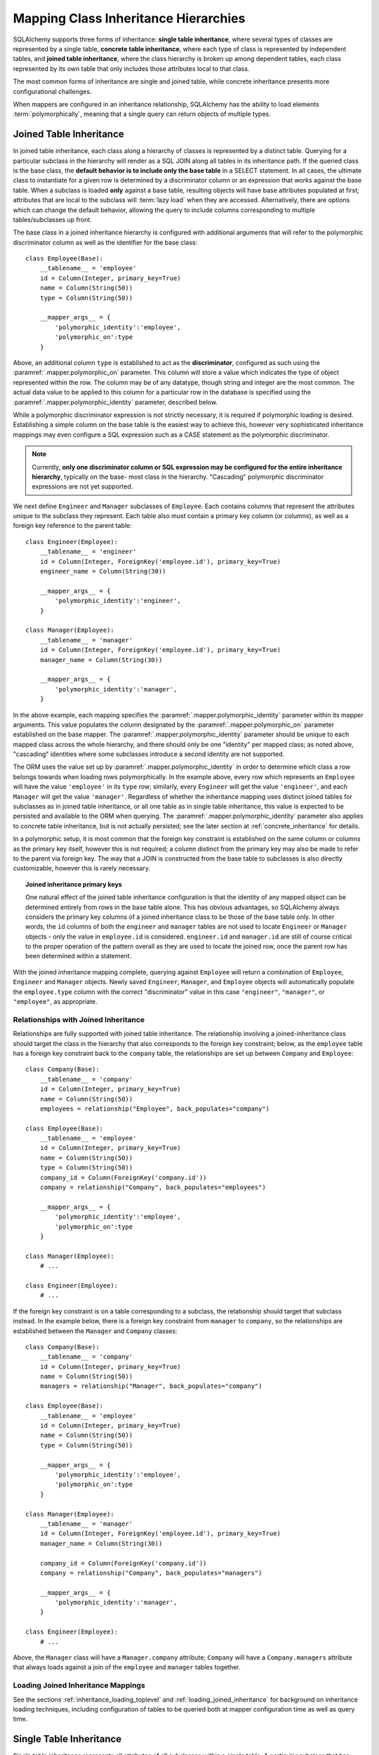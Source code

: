 .. _inheritance_toplevel:

Mapping Class Inheritance Hierarchies
=====================================

SQLAlchemy supports three forms of inheritance: **single table inheritance**,
where several types of classes are represented by a single table, **concrete
table inheritance**, where each type of class is represented by independent
tables, and **joined table inheritance**, where the class hierarchy is broken
up among dependent tables, each class represented by its own table that only
includes those attributes local to that class.

The most common forms of inheritance are single and joined table, while
concrete inheritance presents more configurational challenges.

When mappers are configured in an inheritance relationship, SQLAlchemy has the
ability to load elements :term:`polymorphically`, meaning that a single query can
return objects of multiple types.

.. seealso::

    :ref:`examples_inheritance` - complete examples of joined, single and
    concrete inheritance

.. _joined_inheritance:

Joined Table Inheritance
------------------------

In joined table inheritance, each class along a hierarchy of classes
is represented by a distinct table.  Querying for a particular subclass
in the hierarchy will render as a SQL JOIN along all tables in its
inheritance path. If the queried class is the base class, the **default behavior
is to include only the base table** in a SELECT statement.   In all cases, the
ultimate class to instantiate for a given row is determined by a discriminator
column or an expression that works against the base table.    When a subclass
is loaded **only** against a base table, resulting objects will have base attributes
populated at first; attributes that are local to the subclass will :term:`lazy load`
when they are accessed.    Alternatively, there are options which can change
the default behavior, allowing the query to include columns corresponding to
multiple tables/subclasses up front.

The base class in a joined inheritance hierarchy is configured with
additional arguments that will refer to the polymorphic discriminator
column as well as the identifier for the base class::

    class Employee(Base):
        __tablename__ = 'employee'
        id = Column(Integer, primary_key=True)
        name = Column(String(50))
        type = Column(String(50))

        __mapper_args__ = {
            'polymorphic_identity':'employee',
            'polymorphic_on':type
        }

Above, an additional column ``type`` is established to act as the
**discriminator**, configured as such using the :paramref:`.mapper.polymorphic_on`
parameter.  This column will store a value which indicates the type of object
represented within the row. The column may be of any datatype, though string
and integer are the most common.  The actual data value to be applied to this
column for a particular row in the database is specified using the
:paramref:`.mapper.polymorphic_identity` parameter, described below.

While a polymorphic discriminator expression is not strictly necessary, it is
required if polymorphic loading is desired.   Establishing a simple column on
the base table is the easiest way to achieve this, however very sophisticated
inheritance mappings may even configure a SQL expression such as a CASE
statement as the polymorphic discriminator.

.. note::

   Currently, **only one discriminator column or SQL expression may be
   configured for the entire inheritance hierarchy**, typically on the base-
   most class in the hierarchy. "Cascading" polymorphic discriminator
   expressions are not yet supported.

We next define ``Engineer`` and ``Manager`` subclasses of ``Employee``.
Each contains columns that represent the attributes unique to the subclass
they represent. Each table also must contain a primary key column (or
columns), as well as a foreign key reference to the parent table::

    class Engineer(Employee):
        __tablename__ = 'engineer'
        id = Column(Integer, ForeignKey('employee.id'), primary_key=True)
        engineer_name = Column(String(30))

        __mapper_args__ = {
            'polymorphic_identity':'engineer',
        }

    class Manager(Employee):
        __tablename__ = 'manager'
        id = Column(Integer, ForeignKey('employee.id'), primary_key=True)
        manager_name = Column(String(30))

        __mapper_args__ = {
            'polymorphic_identity':'manager',
        }

In the above example, each mapping specifies the
:paramref:`.mapper.polymorphic_identity` parameter within its mapper arguments.
This value populates the column designated by the
:paramref:`.mapper.polymorphic_on` parameter established on the base  mapper.
The :paramref:`.mapper.polymorphic_identity`  parameter should be unique to
each mapped class across the whole hierarchy, and there should only be one
"identity" per mapped class; as noted above,  "cascading" identities where some
subclasses introduce a second identity are not supported.

The ORM uses the value set up by :paramref:`.mapper.polymorphic_identity` in
order to determine which class a row belongs towards when loading rows
polymorphically.  In the example above, every row which represents an
``Employee`` will have the value ``'employee'`` in its ``type`` row; similarly,
every ``Engineer`` will get the value ``'engineer'``, and each ``Manager`` will
get the value ``'manager'``. Regardless of whether the inheritance mapping uses
distinct joined tables for subclasses as in joined table inheritance, or all
one table as in single table inheritance, this value is expected to be
persisted and available to the ORM when querying. The
:paramref:`.mapper.polymorphic_identity` parameter also applies to concrete
table inheritance, but is not actually persisted; see the later section at
:ref:`concrete_inheritance` for details.

In a polymorphic setup, it is most common that the foreign key constraint is
established on the same column or columns as the primary key itself, however
this is not required; a column distinct from the primary key may also be made
to refer to the parent via foreign key.  The way that a JOIN is constructed
from the base table to subclasses is also directly customizable, however this
is rarely necessary.

.. topic:: Joined inheritance primary keys

    One natural effect of the joined table inheritance configuration is that
    the identity of any mapped object can be determined entirely from rows  in
    the base table alone. This has obvious advantages, so SQLAlchemy always
    considers the primary key columns of a joined inheritance class to be those
    of the base table only. In other words, the ``id`` columns of both the
    ``engineer`` and ``manager`` tables are not used to locate ``Engineer`` or
    ``Manager`` objects - only the value in ``employee.id`` is considered.
    ``engineer.id`` and ``manager.id`` are still of course critical to the
    proper operation of the pattern overall as they are used to locate the
    joined row, once the parent row has been determined within a statement.

With the joined inheritance mapping complete, querying against ``Employee``
will return a combination of ``Employee``, ``Engineer`` and ``Manager``
objects. Newly saved ``Engineer``, ``Manager``, and ``Employee`` objects will
automatically populate the ``employee.type`` column with the correct
"discriminator" value in this case ``"engineer"``,
``"manager"``, or ``"employee"``, as appropriate.

Relationships with Joined Inheritance
+++++++++++++++++++++++++++++++++++++

Relationships are fully supported with joined table inheritance.   The
relationship involving a joined-inheritance class should target the class
in the hierarchy that also corresponds to the foreign key constraint;
below, as the ``employee`` table has a foreign key constraint back to
the ``company`` table, the relationships are set up between ``Company``
and ``Employee``::

    class Company(Base):
        __tablename__ = 'company'
        id = Column(Integer, primary_key=True)
        name = Column(String(50))
        employees = relationship("Employee", back_populates="company")

    class Employee(Base):
        __tablename__ = 'employee'
        id = Column(Integer, primary_key=True)
        name = Column(String(50))
        type = Column(String(50))
        company_id = Column(ForeignKey('company.id'))
        company = relationship("Company", back_populates="employees")

        __mapper_args__ = {
            'polymorphic_identity':'employee',
            'polymorphic_on':type
        }

    class Manager(Employee):
        # ...

    class Engineer(Employee):
        # ...

If the foreign key constraint is on a table corresponding to a subclass,
the relationship should target that subclass instead.  In the example
below, there is a foreign
key constraint from ``manager`` to ``company``, so the relationships are
established between the ``Manager`` and ``Company`` classes::

    class Company(Base):
        __tablename__ = 'company'
        id = Column(Integer, primary_key=True)
        name = Column(String(50))
        managers = relationship("Manager", back_populates="company")

    class Employee(Base):
        __tablename__ = 'employee'
        id = Column(Integer, primary_key=True)
        name = Column(String(50))
        type = Column(String(50))

        __mapper_args__ = {
            'polymorphic_identity':'employee',
            'polymorphic_on':type
        }

    class Manager(Employee):
        __tablename__ = 'manager'
        id = Column(Integer, ForeignKey('employee.id'), primary_key=True)
        manager_name = Column(String(30))

        company_id = Column(ForeignKey('company.id'))
        company = relationship("Company", back_populates="managers")

        __mapper_args__ = {
            'polymorphic_identity':'manager',
        }

    class Engineer(Employee):
        # ...

Above, the ``Manager`` class will have a ``Manager.company`` attribute;
``Company`` will have a ``Company.managers`` attribute that always
loads against a join of the ``employee`` and ``manager`` tables together.

Loading Joined Inheritance Mappings
+++++++++++++++++++++++++++++++++++

See the sections :ref:`inheritance_loading_toplevel` and
:ref:`loading_joined_inheritance` for background on inheritance
loading techniques, including configuration of tables
to be queried both at mapper configuration time as well as query time.

.. _single_inheritance:

Single Table Inheritance
------------------------

Single table inheritance represents all attributes of all subclasses
within a single table.  A particular subclass that has attributes unique
to that class will persist them within columns in the table that are otherwise
NULL if the row refers to a different kind of object.

Querying for a particular subclass
in the hierarchy will render as a SELECT against the base table, which
will include a WHERE clause that limits rows to those with a particular
value or values present in the discriminator column or expression.

Single table inheritance has the advantage of simplicity compared to
joined table inheritance; queries are much more efficient as only one table
needs to be involved in order to load objects of every represented class.

Single-table inheritance configuration looks much like joined-table
inheritance, except only the base class specifies ``__tablename__``. A
discriminator column is also required on the base table so that classes can be
differentiated from each other.

Even though subclasses share the base table for all of their attributes,
when using Declarative,  :class:`_schema.Column` objects may still be specified on
subclasses, indicating that the column is to be mapped only to that subclass;
the :class:`_schema.Column` will be applied to the same base :class:`_schema.Table` object::

    class Employee(Base):
        __tablename__ = 'employee'
        id = Column(Integer, primary_key=True)
        name = Column(String(50))
        type = Column(String(20))

        __mapper_args__ = {
            'polymorphic_on':type,
            'polymorphic_identity':'employee'
        }

    class Manager(Employee):
        manager_data = Column(String(50))

        __mapper_args__ = {
            'polymorphic_identity':'manager'
        }

    class Engineer(Employee):
        engineer_info = Column(String(50))

        __mapper_args__ = {
            'polymorphic_identity':'engineer'
        }

Note that the mappers for the derived classes Manager and Engineer omit the
``__tablename__``, indicating they do not have a mapped table of
their own.

.. _orm_inheritance_column_conflicts:

Resolving Column Conflicts
+++++++++++++++++++++++++++

Note in the previous section that the ``manager_name`` and ``engineer_info`` columns
are "moved up" to be applied to ``Employee.__table__``, as a result of their
declaration on a subclass that has no table of its own.   A tricky case
comes up when two subclasses want to specify *the same* column, as below::

    class Employee(Base):
        __tablename__ = 'employee'
        id = Column(Integer, primary_key=True)
        name = Column(String(50))
        type = Column(String(20))

        __mapper_args__ = {
            'polymorphic_on':type,
            'polymorphic_identity':'employee'
        }

    class Engineer(Employee):
        __mapper_args__ = {'polymorphic_identity': 'engineer'}
        start_date = Column(DateTime)

    class Manager(Employee):
        __mapper_args__ = {'polymorphic_identity': 'manager'}
        start_date = Column(DateTime)

Above, the ``start_date`` column declared on both ``Engineer`` and ``Manager``
will result in an error::

    sqlalchemy.exc.ArgumentError: Column 'start_date' on class
    <class '__main__.Manager'> conflicts with existing
    column 'employee.start_date'

The above scenario presents an ambiguity to the Declarative mapping system that
may be resolved by using
:class:`.declared_attr` to define the :class:`_schema.Column` conditionally,
taking care to return the **existing column** via the parent ``__table__``
if it already exists::

    from sqlalchemy.orm import declared_attr

    class Employee(Base):
        __tablename__ = 'employee'
        id = Column(Integer, primary_key=True)
        name = Column(String(50))
        type = Column(String(20))

        __mapper_args__ = {
            'polymorphic_on':type,
            'polymorphic_identity':'employee'
        }

    class Engineer(Employee):
        __mapper_args__ = {'polymorphic_identity': 'engineer'}

        @declared_attr
        def start_date(cls):
            "Start date column, if not present already."
            return Employee.__table__.c.get('start_date', Column(DateTime))

    class Manager(Employee):
        __mapper_args__ = {'polymorphic_identity': 'manager'}

        @declared_attr
        def start_date(cls):
            "Start date column, if not present already."
            return Employee.__table__.c.get('start_date', Column(DateTime))

Above, when ``Manager`` is mapped, the ``start_date`` column is
already present on the ``Employee`` class; by returning the existing
:class:`_schema.Column` object, the declarative system recognizes that this
is the same column to be mapped to the two different subclasses separately.

A similar concept can be used with mixin classes (see :ref:`orm_mixins_toplevel`)
to define a particular series of columns and/or other mapped attributes
from a reusable mixin class::

    class Employee(Base):
        __tablename__ = 'employee'
        id = Column(Integer, primary_key=True)
        name = Column(String(50))
        type = Column(String(20))

        __mapper_args__ = {
            'polymorphic_on':type,
            'polymorphic_identity':'employee'
        }

    class HasStartDate:
        @declared_attr
        def start_date(cls):
            return cls.__table__.c.get('start_date', Column(DateTime))

    class Engineer(HasStartDate, Employee):
        __mapper_args__ = {'polymorphic_identity': 'engineer'}

    class Manager(HasStartDate, Employee):
        __mapper_args__ = {'polymorphic_identity': 'manager'}

Relationships with Single Table Inheritance
+++++++++++++++++++++++++++++++++++++++++++

Relationships are fully supported with single table inheritance.   Configuration
is done in the same manner as that of joined inheritance; a foreign key
attribute should be on the same class that's the "foreign" side of the
relationship::

    class Company(Base):
        __tablename__ = 'company'
        id = Column(Integer, primary_key=True)
        name = Column(String(50))
        employees = relationship("Employee", back_populates="company")

    class Employee(Base):
        __tablename__ = 'employee'
        id = Column(Integer, primary_key=True)
        name = Column(String(50))
        type = Column(String(50))
        company_id = Column(ForeignKey('company.id'))
        company = relationship("Company", back_populates="employees")

        __mapper_args__ = {
            'polymorphic_identity':'employee',
            'polymorphic_on':type
        }


    class Manager(Employee):
        manager_data = Column(String(50))

        __mapper_args__ = {
            'polymorphic_identity':'manager'
        }

    class Engineer(Employee):
        engineer_info = Column(String(50))

        __mapper_args__ = {
            'polymorphic_identity':'engineer'
        }

Also, like the case of joined inheritance, we can create relationships
that involve a specific subclass.   When queried, the SELECT statement will
include a WHERE clause that limits the class selection to that subclass
or subclasses::

    class Company(Base):
        __tablename__ = 'company'
        id = Column(Integer, primary_key=True)
        name = Column(String(50))
        managers = relationship("Manager", back_populates="company")

    class Employee(Base):
        __tablename__ = 'employee'
        id = Column(Integer, primary_key=True)
        name = Column(String(50))
        type = Column(String(50))

        __mapper_args__ = {
            'polymorphic_identity':'employee',
            'polymorphic_on':type
        }


    class Manager(Employee):
        manager_name = Column(String(30))

        company_id = Column(ForeignKey('company.id'))
        company = relationship("Company", back_populates="managers")

        __mapper_args__ = {
            'polymorphic_identity':'manager',
        }


    class Engineer(Employee):
        engineer_info = Column(String(50))

        __mapper_args__ = {
            'polymorphic_identity':'engineer'
        }

Above, the ``Manager`` class will have a ``Manager.company`` attribute;
``Company`` will have a ``Company.managers`` attribute that always
loads against the ``employee`` with an additional WHERE clause that
limits rows to those with ``type = 'manager'``.


Loading Single Inheritance Mappings
+++++++++++++++++++++++++++++++++++

The loading techniques for single-table inheritance are mostly identical to
those used for joined-table inheritance, and a high degree of abstraction is
provided between these two mapping types such that it is easy to switch between
them as well as to intermix them in a single hierarchy (just omit
``__tablename__`` from whichever subclasses are to be single-inheriting). See
the sections :ref:`inheritance_loading_toplevel` and
:ref:`loading_single_inheritance` for documentation on inheritance loading
techniques, including configuration of classes to be queried both at mapper
configuration time as well as query time.

.. _concrete_inheritance:

Concrete Table Inheritance
--------------------------

Concrete inheritance maps each subclass to its own distinct table, each
of which contains all columns necessary to produce an instance of that class.
A concrete inheritance configuration by default queries non-polymorphically;
a query for a particular class will only query that class' table
and only return instances of that class.  Polymorphic loading of concrete
classes is enabled by configuring within the mapper
a special SELECT that typically is produced as a UNION of all the tables.

.. warning::

    Concrete table inheritance is **much more complicated** than joined
    or single table inheritance, and is **much more limited in functionality**
    especially pertaining to using it with relationships, eager loading,
    and polymorphic loading.  When used polymorphically it produces
    **very large queries** with UNIONS that won't perform as well as simple
    joins.  It is strongly advised that if flexibility in relationship loading
    and polymorphic loading is required, that joined or single table inheritance
    be used if at all possible.   If polymorphic loading isn't required, then
    plain non-inheriting mappings can be used if each class refers to its
    own table completely.

Whereas joined and single table inheritance are fluent in "polymorphic"
loading, it is a more awkward affair in concrete inheritance.  For this
reason, concrete inheritance is more appropriate when **polymorphic loading
is not required**.   Establishing relationships that involve concrete inheritance
classes is also more awkward.

To establish a class as using concrete inheritance, add the
:paramref:`.mapper.concrete` parameter within the ``__mapper_args__``.
This indicates to Declarative as well as the mapping that the superclass
table should not be considered as part of the mapping::

    class Employee(Base):
        __tablename__ = 'employee'

        id = Column(Integer, primary_key=True)
        name = Column(String(50))

    class Manager(Employee):
        __tablename__ = 'manager'

        id = Column(Integer, primary_key=True)
        name = Column(String(50))
        manager_data = Column(String(50))

        __mapper_args__ = {
            'concrete': True
        }

    class Engineer(Employee):
        __tablename__ = 'engineer'

        id = Column(Integer, primary_key=True)
        name = Column(String(50))
        engineer_info = Column(String(50))

        __mapper_args__ = {
            'concrete': True
        }

Two critical points should be noted:

* We must **define all columns explicitly** on each subclass, even those of
  the same name.  A column such as
  ``Employee.name`` here is **not** copied out to the tables mapped
  by ``Manager`` or ``Engineer`` for us.

* while the ``Engineer`` and ``Manager`` classes are
  mapped in an inheritance relationship with ``Employee``, they still **do not
  include polymorphic loading**.  Meaning, if we query for ``Employee``
  objects, the ``manager`` and ``engineer`` tables are not queried at all.

.. _concrete_polymorphic:

Concrete Polymorphic Loading Configuration
++++++++++++++++++++++++++++++++++++++++++

Polymorphic loading with concrete inheritance requires that a specialized
SELECT is configured against each base class that should have polymorphic
loading.  This SELECT needs to be capable of accessing all the
mapped tables individually, and is typically a UNION statement that is
constructed using a SQLAlchemy helper :func:`.polymorphic_union`.

As discussed in :ref:`inheritance_loading_toplevel`, mapper inheritance
configurations of any type can be configured to load from a special selectable
by default using the :paramref:`.mapper.with_polymorphic` argument.  Current
public API requires that this argument is set on a :class:`_orm.Mapper` when
it is first constructed.

However, in the case of Declarative, both the mapper and the :class:`_schema.Table`
that is mapped are created at once, the moment the mapped class is defined.
This means that the :paramref:`.mapper.with_polymorphic` argument cannot
be provided yet, since the :class:`_schema.Table` objects that correspond to the
subclasses haven't yet been defined.

There are a few strategies available to resolve this cycle, however
Declarative provides helper classes :class:`.ConcreteBase` and
:class:`.AbstractConcreteBase` which handle this issue behind the scenes.

Using :class:`.ConcreteBase`, we can set up our concrete mapping in
almost the same way as we do other forms of inheritance mappings::

    from sqlalchemy.ext.declarative import ConcreteBase

    class Employee(ConcreteBase, Base):
        __tablename__ = 'employee'
        id = Column(Integer, primary_key=True)
        name = Column(String(50))

        __mapper_args__ = {
            'polymorphic_identity': 'employee',
            'concrete': True
        }

    class Manager(Employee):
        __tablename__ = 'manager'
        id = Column(Integer, primary_key=True)
        name = Column(String(50))
        manager_data = Column(String(40))

        __mapper_args__ = {
            'polymorphic_identity': 'manager',
            'concrete': True
        }

    class Engineer(Employee):
        __tablename__ = 'engineer'
        id = Column(Integer, primary_key=True)
        name = Column(String(50))
        engineer_info = Column(String(40))

        __mapper_args__ = {
            'polymorphic_identity': 'engineer',
            'concrete': True
        }

Above, Declarative sets up the polymorphic selectable for the
``Employee`` class at mapper "initialization" time; this is the late-configuration
step for mappers that resolves other dependent mappers.  The :class:`.ConcreteBase`
helper uses the
:func:`.polymorphic_union` function to create a UNION of all concrete-mapped
tables after all the other classes are set up, and then configures this statement
with the already existing base-class mapper.

Upon select, the polymorphic union produces a query like this:

.. sourcecode:: python+sql

    session.scalars(select(Employee)).all()
    {opensql}
    SELECT
        pjoin.id,
        pjoin.name,
        pjoin.type,
        pjoin.manager_data,
        pjoin.engineer_info
    FROM (
        SELECT
            employee.id AS id,
            employee.name AS name,
            CAST(NULL AS VARCHAR(40)) AS manager_data,
            CAST(NULL AS VARCHAR(40)) AS engineer_info,
            'employee' AS type
        FROM employee
        UNION ALL
        SELECT
            manager.id AS id,
            manager.name AS name,
            manager.manager_data AS manager_data,
            CAST(NULL AS VARCHAR(40)) AS engineer_info,
            'manager' AS type
        FROM manager
        UNION ALL
        SELECT
            engineer.id AS id,
            engineer.name AS name,
            CAST(NULL AS VARCHAR(40)) AS manager_data,
            engineer.engineer_info AS engineer_info,
            'engineer' AS type
        FROM engineer
    ) AS pjoin

The above UNION query needs to manufacture "NULL" columns for each subtable
in order to accommodate for those columns that aren't members of that
particular subclass.

Abstract Concrete Classes
+++++++++++++++++++++++++

The concrete mappings illustrated thus far show both the subclasses as well
as the base class mapped to individual tables.   In the concrete inheritance
use case, it is common that the base class is not represented within the
database, only the subclasses.  In other words, the base class is
"abstract".

Normally, when one would like to map two different subclasses to individual
tables, and leave the base class unmapped, this can be achieved very easily.
When using Declarative, just declare the
base class with the ``__abstract__`` indicator::

    class Employee(Base):
        __abstract__ = True

    class Manager(Employee):
        __tablename__ = 'manager'
        id = Column(Integer, primary_key=True)
        name = Column(String(50))
        manager_data = Column(String(40))

        __mapper_args__ = {
            'polymorphic_identity': 'manager',
        }

    class Engineer(Employee):
        __tablename__ = 'engineer'
        id = Column(Integer, primary_key=True)
        name = Column(String(50))
        engineer_info = Column(String(40))

        __mapper_args__ = {
            'polymorphic_identity': 'engineer',
        }

Above, we are not actually making use of SQLAlchemy's inheritance mapping
facilities; we can load and persist instances of ``Manager`` and ``Engineer``
normally.   The situation changes however when we need to **query polymorphically**,
that is, we'd like to emit ``select(Employee)`` and get back a collection
of ``Manager`` and ``Engineer`` instances.    This brings us back into the
domain of concrete inheritance, and we must build a special mapper against
``Employee`` in order to achieve this.

.. topic:: Mappers can always SELECT

    In SQLAlchemy, a mapper for a class always has to refer to some
    "selectable", which is normally a :class:`_schema.Table` but may also refer to any
    :func:`_expression.select` object as well.   While it may appear that a "single table
    inheritance" mapper does not map to a table, these mappers in fact
    implicitly refer to the table that is mapped by a superclass.

To modify our concrete inheritance example to illustrate an "abstract" base
that is capable of polymorphic loading,
we will have only an ``engineer`` and a ``manager`` table and no ``employee``
table, however the ``Employee`` mapper will be mapped directly to the
"polymorphic union", rather than specifying it locally to the
:paramref:`.mapper.with_polymorphic` parameter.

To help with this, Declarative offers a variant of the :class:`.ConcreteBase`
class called :class:`.AbstractConcreteBase` which achieves this automatically::

    from sqlalchemy.ext.declarative import AbstractConcreteBase

    class Employee(AbstractConcreteBase, Base):
        pass

    class Manager(Employee):
        __tablename__ = 'manager'
        id = Column(Integer, primary_key=True)
        name = Column(String(50))
        manager_data = Column(String(40))

        __mapper_args__ = {
            'polymorphic_identity': 'manager',
            'concrete': True
        }

    class Engineer(Employee):
        __tablename__ = 'engineer'
        id = Column(Integer, primary_key=True)
        name = Column(String(50))
        engineer_info = Column(String(40))

        __mapper_args__ = {
            'polymorphic_identity': 'engineer',
            'concrete': True
        }

The :class:`.AbstractConcreteBase` helper class has a more complex internal
process than that of :class:`.ConcreteBase`, in that the entire mapping
of the base class must be delayed until all the subclasses have been declared.
With a mapping like the above, only instances of ``Manager`` and ``Engineer``
may be persisted; querying against the ``Employee`` class will always produce
``Manager`` and ``Engineer`` objects.


Classical and Semi-Classical Concrete Polymorphic Configuration
+++++++++++++++++++++++++++++++++++++++++++++++++++++++++++++++

The Declarative configurations illustrated with :class:`.ConcreteBase`
and :class:`.AbstractConcreteBase` are equivalent to two other forms
of configuration that make use of :func:`.polymorphic_union` explicitly.
These configurational forms make use of the :class:`_schema.Table` object explicitly
so that the "polymorphic union" can be created first, then applied
to the mappings.   These are illustrated here to clarify the role
of the :func:`.polymorphic_union` function in terms of mapping.

A **semi-classical mapping** for example makes use of Declarative, but
establishes the :class:`_schema.Table` objects separately::

    metadata_obj = Base.metadata

    employees_table = Table(
        'employee', metadata_obj,
        Column('id', Integer, primary_key=True),
        Column('name', String(50)),
    )

    managers_table = Table(
        'manager', metadata_obj,
        Column('id', Integer, primary_key=True),
        Column('name', String(50)),
        Column('manager_data', String(50)),
    )

    engineers_table = Table(
        'engineer', metadata_obj,
        Column('id', Integer, primary_key=True),
        Column('name', String(50)),
        Column('engineer_info', String(50)),
    )

Next, the UNION is produced using :func:`.polymorphic_union`::

    from sqlalchemy.orm import polymorphic_union

    pjoin = polymorphic_union({
        'employee': employees_table,
        'manager': managers_table,
        'engineer': engineers_table
    }, 'type', 'pjoin')

With the above :class:`_schema.Table` objects, the mappings can be produced using "semi-classical" style,
where we use Declarative in conjunction with the ``__table__`` argument;
our polymorphic union above is passed via ``__mapper_args__`` to
the :paramref:`.mapper.with_polymorphic` parameter::

    class Employee(Base):
        __table__ = employee_table
        __mapper_args__ = {
            'polymorphic_on': pjoin.c.type,
            'with_polymorphic': ('*', pjoin),
            'polymorphic_identity': 'employee'
        }

    class Engineer(Employee):
        __table__ = engineer_table
        __mapper_args__ = {
            'polymorphic_identity': 'engineer',
            'concrete': True}

    class Manager(Employee):
        __table__ = manager_table
        __mapper_args__ = {
            'polymorphic_identity': 'manager',
            'concrete': True}

Alternatively, the same :class:`_schema.Table` objects can be used in
fully "classical" style, without using Declarative at all.
A constructor similar to that supplied by Declarative is illustrated::

    class Employee:
        def __init__(self, **kw):
            for k in kw:
                setattr(self, k, kw[k])

    class Manager(Employee):
        pass

    class Engineer(Employee):
        pass

    employee_mapper = mapper_registry.map_imperatively(
        Employee,
        pjoin,
        with_polymorphic=('*', pjoin),
        polymorphic_on=pjoin.c.type,
    )
    manager_mapper = mapper_registry.map_imperatively(
        Manager,
        managers_table,
        inherits=employee_mapper,
        concrete=True,
        polymorphic_identity='manager',
    )
    engineer_mapper = mapper_registry.map_imperatively(
        Engineer,
        engineers_table,
        inherits=employee_mapper,
        concrete=True,
        polymorphic_identity='engineer',
    )



The "abstract" example can also be mapped using "semi-classical" or "classical"
style.  The difference is that instead of applying the "polymorphic union"
to the :paramref:`.mapper.with_polymorphic` parameter, we apply it directly
as the mapped selectable on our basemost mapper.  The semi-classical
mapping is illustrated below::

    from sqlalchemy.orm import polymorphic_union

    pjoin = polymorphic_union({
        'manager': managers_table,
        'engineer': engineers_table
    }, 'type', 'pjoin')

    class Employee(Base):
        __table__ = pjoin
        __mapper_args__ = {
            'polymorphic_on': pjoin.c.type,
            'with_polymorphic': '*',
            'polymorphic_identity': 'employee'
        }

    class Engineer(Employee):
        __table__ = engineer_table
        __mapper_args__ = {
            'polymorphic_identity': 'engineer',
            'concrete': True}

    class Manager(Employee):
        __table__ = manager_table
        __mapper_args__ = {
            'polymorphic_identity': 'manager',
            'concrete': True}

Above, we use :func:`.polymorphic_union` in the same manner as before, except
that we omit the ``employee`` table.

.. seealso::

    :ref:`classical_mapping` - background information on "classical" mappings



Relationships with Concrete Inheritance
+++++++++++++++++++++++++++++++++++++++

In a concrete inheritance scenario, mapping relationships is challenging
since the distinct classes do not share a table.    If the relationships
only involve specific classes, such as a relationship between ``Company`` in
our previous examples and ``Manager``, special steps aren't needed as these
are just two related tables.

However, if ``Company`` is to have a one-to-many relationship
to ``Employee``, indicating that the collection may include both
``Engineer`` and ``Manager`` objects, that implies that ``Employee`` must
have polymorphic loading capabilities and also that each table to be related
must have a foreign key back to the ``company`` table.  An example of
such a configuration is as follows::

    from sqlalchemy.ext.declarative import ConcreteBase


    class Company(Base):
        __tablename__ = 'company'
        id = Column(Integer, primary_key=True)
        name = Column(String(50))
        employees = relationship("Employee")


    class Employee(ConcreteBase, Base):
        __tablename__ = 'employee'
        id = Column(Integer, primary_key=True)
        name = Column(String(50))
        company_id = Column(ForeignKey('company.id'))

        __mapper_args__ = {
            'polymorphic_identity': 'employee',
            'concrete': True
        }


    class Manager(Employee):
        __tablename__ = 'manager'
        id = Column(Integer, primary_key=True)
        name = Column(String(50))
        manager_data = Column(String(40))
        company_id = Column(ForeignKey('company.id'))

        __mapper_args__ = {
            'polymorphic_identity': 'manager',
            'concrete': True
        }


    class Engineer(Employee):
        __tablename__ = 'engineer'
        id = Column(Integer, primary_key=True)
        name = Column(String(50))
        engineer_info = Column(String(40))
        company_id = Column(ForeignKey('company.id'))

        __mapper_args__ = {
            'polymorphic_identity': 'engineer',
            'concrete': True
        }

The next complexity with concrete inheritance and relationships involves
when we'd like one or all of ``Employee``, ``Manager`` and ``Engineer`` to
themselves refer back to ``Company``.   For this case, SQLAlchemy has
special behavior in that a :func:`_orm.relationship` placed on ``Employee``
which links to ``Company`` **does not work**
against the ``Manager`` and ``Engineer`` classes, when exercised at the
instance level.  Instead, a distinct
:func:`_orm.relationship` must be applied to each class.   In order to achieve
bi-directional behavior in terms of three separate relationships which
serve as the opposite of ``Company.employees``, the
:paramref:`_orm.relationship.back_populates` parameter is used between
each of the relationships::

    from sqlalchemy.ext.declarative import ConcreteBase


    class Company(Base):
        __tablename__ = 'company'
        id = Column(Integer, primary_key=True)
        name = Column(String(50))
        employees = relationship("Employee", back_populates="company")


    class Employee(ConcreteBase, Base):
        __tablename__ = 'employee'
        id = Column(Integer, primary_key=True)
        name = Column(String(50))
        company_id = Column(ForeignKey('company.id'))
        company = relationship("Company", back_populates="employees")

        __mapper_args__ = {
            'polymorphic_identity': 'employee',
            'concrete': True
        }


    class Manager(Employee):
        __tablename__ = 'manager'
        id = Column(Integer, primary_key=True)
        name = Column(String(50))
        manager_data = Column(String(40))
        company_id = Column(ForeignKey('company.id'))
        company = relationship("Company", back_populates="employees")

        __mapper_args__ = {
            'polymorphic_identity': 'manager',
            'concrete': True
        }


    class Engineer(Employee):
        __tablename__ = 'engineer'
        id = Column(Integer, primary_key=True)
        name = Column(String(50))
        engineer_info = Column(String(40))
        company_id = Column(ForeignKey('company.id'))
        company = relationship("Company", back_populates="employees")

        __mapper_args__ = {
            'polymorphic_identity': 'engineer',
            'concrete': True
        }

The above limitation is related to the current implementation, including
that concrete inheriting classes do not share any of the attributes of
the superclass and therefore need distinct relationships to be set up.

Loading Concrete Inheritance Mappings
+++++++++++++++++++++++++++++++++++++

The options for loading with concrete inheritance are limited; generally,
if polymorphic loading is configured on the mapper using one of the
declarative concrete mixins, it can't be modified at query time
in current SQLAlchemy versions.   Normally, the :func:`_orm.with_polymorphic`
function would be able to override the style of loading used by concrete,
however due to current limitations this is not yet supported.

